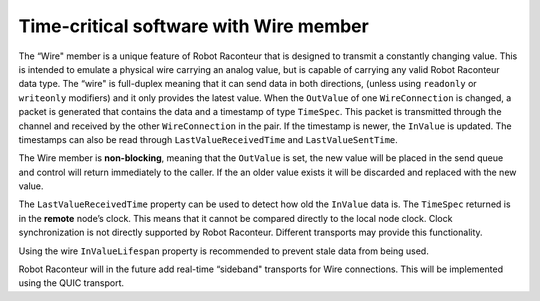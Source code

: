 .. _realtimewire:

Time-critical software with Wire member
=======================================

The “Wire" member is a unique feature of Robot Raconteur that is designed to transmit a constantly changing value. This
is intended to emulate a physical wire carrying an analog value, but is capable of carrying any valid Robot Raconteur
data type. The “wire" is full-duplex meaning that it can send
data in both directions, (unless using ``readonly`` or ``writeonly`` modifiers) and it only provides the latest value.
When the ``OutValue`` of one ``WireConnection`` is
changed, a packet is generated that contains the data and a timestamp of type ``TimeSpec``. This packet is transmitted
through the channel and received by the other ``WireConnection`` in the pair. If the timestamp is newer, the ``InValue``
is updated. The timestamps can also be read through ``LastValueReceivedTime`` and ``LastValueSentTime``.

The Wire member is **non-blocking**, meaning that the ``OutValue`` is set, the new value will be placed in the send
queue and control will return immediately to the caller. If the an older value exists it will be discarded and replaced
with the new value.

The ``LastValueReceivedTime`` property can be used to detect how old the ``InValue`` data is. The ``TimeSpec`` returned
is in the **remote** node’s clock. This means that it cannot be compared directly to the local node clock. Clock
synchronization is not directly supported by Robot Raconteur. Different transports may provide this functionality.

Using the wire ``InValueLifespan`` property is recommended to prevent stale data from being used.

Robot Raconteur will in the future add real-time “sideband" transports for Wire connections. This will be implemented
using the QUIC transport.
